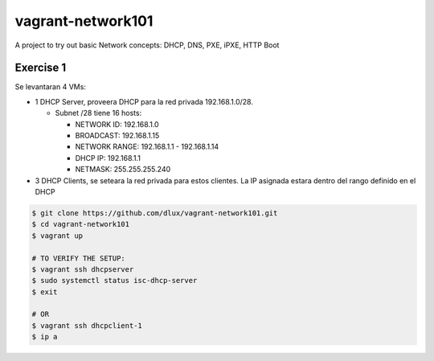==================
vagrant-network101
==================

.. image:: https://travis-ci.com/dlux/vagrant-network101.svg?branch=master
    :target: https://travis-ci.com/dlux/vagrant-network101

A project to try out basic Network concepts: DHCP, DNS, PXE, iPXE, HTTP Boot

Exercise 1
----------

Se levantaran 4 VMs:

* 1 DHCP Server, proveera DHCP para la red privada 192.168.1.0/28.

  * Subnet /28 tiene 16 hosts:

    * NETWORK ID:    192.168.1.0

    * BROADCAST:     192.168.1.15

    * NETWORK RANGE: 192.168.1.1 - 192.168.1.14

    * DHCP IP:       192.168.1.1

    * NETMASK:       255.255.255.240

* 3 DHCP Clients, se seteara la red privada para estos clientes. La IP asignada estara dentro del rango definido en el DHCP
 
.. code-block:: bash

  $ git clone https://github.com/dlux/vagrant-network101.git
  $ cd vagrant-network101
  $ vagrant up

  # TO VERIFY THE SETUP:
  $ vagrant ssh dhcpserver
  $ sudo systemctl status isc-dhcp-server
  $ exit

  # OR
  $ vagrant ssh dhcpclient-1
  $ ip a

